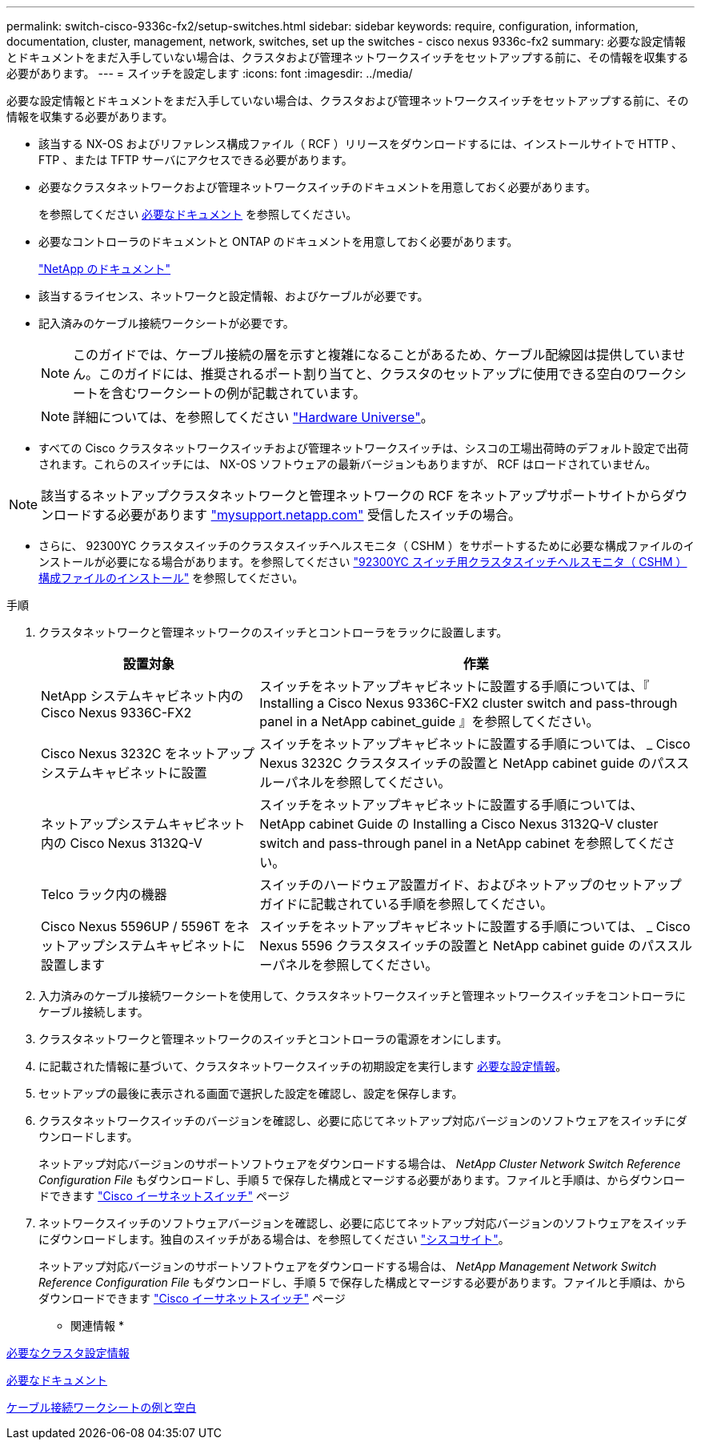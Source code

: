 ---
permalink: switch-cisco-9336c-fx2/setup-switches.html 
sidebar: sidebar 
keywords: require, configuration, information, documentation, cluster, management, network, switches, set up the switches - cisco nexus 9336c-fx2 
summary: 必要な設定情報とドキュメントをまだ入手していない場合は、クラスタおよび管理ネットワークスイッチをセットアップする前に、その情報を収集する必要があります。 
---
= スイッチを設定します
:icons: font
:imagesdir: ../media/


[role="lead"]
必要な設定情報とドキュメントをまだ入手していない場合は、クラスタおよび管理ネットワークスイッチをセットアップする前に、その情報を収集する必要があります。

* 該当する NX-OS およびリファレンス構成ファイル（ RCF ）リリースをダウンロードするには、インストールサイトで HTTP 、 FTP 、または TFTP サーバにアクセスできる必要があります。
* 必要なクラスタネットワークおよび管理ネットワークスイッチのドキュメントを用意しておく必要があります。
+
を参照してください xref:setup-required-documentation.adoc[必要なドキュメント] を参照してください。

* 必要なコントローラのドキュメントと ONTAP のドキュメントを用意しておく必要があります。
+
https://netapp.com/us/documenation/index.aspx["NetApp のドキュメント"^]

* 該当するライセンス、ネットワークと設定情報、およびケーブルが必要です。
* 記入済みのケーブル接続ワークシートが必要です。
+

NOTE: このガイドでは、ケーブル接続の層を示すと複雑になることがあるため、ケーブル配線図は提供していません。このガイドには、推奨されるポート割り当てと、クラスタのセットアップに使用できる空白のワークシートを含むワークシートの例が記載されています。

+

NOTE: 詳細については、を参照してください https://hwu.netapp.com["Hardware Universe"^]。

* すべての Cisco クラスタネットワークスイッチおよび管理ネットワークスイッチは、シスコの工場出荷時のデフォルト設定で出荷されます。これらのスイッチには、 NX-OS ソフトウェアの最新バージョンもありますが、 RCF はロードされていません。



NOTE: 該当するネットアップクラスタネットワークと管理ネットワークの RCF をネットアップサポートサイトからダウンロードする必要があります http://mysupport.netapp.com/["mysupport.netapp.com"^] 受信したスイッチの場合。

* さらに、 92300YC クラスタスイッチのクラスタスイッチヘルスモニタ（ CSHM ）をサポートするために必要な構成ファイルのインストールが必要になる場合があります。を参照してください link:setup_install_cshm_file.md#["92300YC スイッチ用クラスタスイッチヘルスモニタ（ CSHM ）構成ファイルのインストール"] を参照してください。


.手順
. クラスタネットワークと管理ネットワークのスイッチとコントローラをラックに設置します。
+
[cols="1,2"]
|===
| 設置対象 | 作業 


 a| 
NetApp システムキャビネット内の Cisco Nexus 9336C-FX2
 a| 
スイッチをネットアップキャビネットに設置する手順については、『 Installing a Cisco Nexus 9336C-FX2 cluster switch and pass-through panel in a NetApp cabinet_guide 』を参照してください。



 a| 
Cisco Nexus 3232C をネットアップシステムキャビネットに設置
 a| 
スイッチをネットアップキャビネットに設置する手順については、 _ Cisco Nexus 3232C クラスタスイッチの設置と NetApp cabinet guide のパススルーパネルを参照してください。



 a| 
ネットアップシステムキャビネット内の Cisco Nexus 3132Q-V
 a| 
スイッチをネットアップキャビネットに設置する手順については、 NetApp cabinet Guide の Installing a Cisco Nexus 3132Q-V cluster switch and pass-through panel in a NetApp cabinet を参照してください。



 a| 
Telco ラック内の機器
 a| 
スイッチのハードウェア設置ガイド、およびネットアップのセットアップガイドに記載されている手順を参照してください。



 a| 
Cisco Nexus 5596UP / 5596T をネットアップシステムキャビネットに設置します
 a| 
スイッチをネットアップキャビネットに設置する手順については、 _ Cisco Nexus 5596 クラスタスイッチの設置と NetApp cabinet guide のパススルーパネルを参照してください。

|===
. 入力済みのケーブル接続ワークシートを使用して、クラスタネットワークスイッチと管理ネットワークスイッチをコントローラにケーブル接続します。
. クラスタネットワークと管理ネットワークのスイッチとコントローラの電源をオンにします。
. に記載された情報に基づいて、クラスタネットワークスイッチの初期設定を実行します xref:setup-required-information.adoc[必要な設定情報]。
. セットアップの最後に表示される画面で選択した設定を確認し、設定を保存します。
. クラスタネットワークスイッチのバージョンを確認し、必要に応じてネットアップ対応バージョンのソフトウェアをスイッチにダウンロードします。
+
ネットアップ対応バージョンのサポートソフトウェアをダウンロードする場合は、 _NetApp Cluster Network Switch Reference Configuration File_ もダウンロードし、手順 5 で保存した構成とマージする必要があります。ファイルと手順は、からダウンロードできます https://mysupport.netapp.com/site/info/cisco-ethernet-switch["Cisco イーサネットスイッチ"^] ページ

. ネットワークスイッチのソフトウェアバージョンを確認し、必要に応じてネットアップ対応バージョンのソフトウェアをスイッチにダウンロードします。独自のスイッチがある場合は、を参照してください https://cisco.com["シスコサイト"^]。
+
ネットアップ対応バージョンのサポートソフトウェアをダウンロードする場合は、 _NetApp Management Network Switch Reference Configuration File_ もダウンロードし、手順 5 で保存した構成とマージする必要があります。ファイルと手順は、からダウンロードできます https://mysupport.netapp.com/site/info/cisco-ethernet-switch["Cisco イーサネットスイッチ"^] ページ



* 関連情報 *

xref:setup-required-information.adoc[必要なクラスタ設定情報]

xref:setup-required-documentation.adoc[必要なドキュメント]

xref:setup-worksheets-sample-cabling.adoc[ケーブル接続ワークシートの例と空白]
